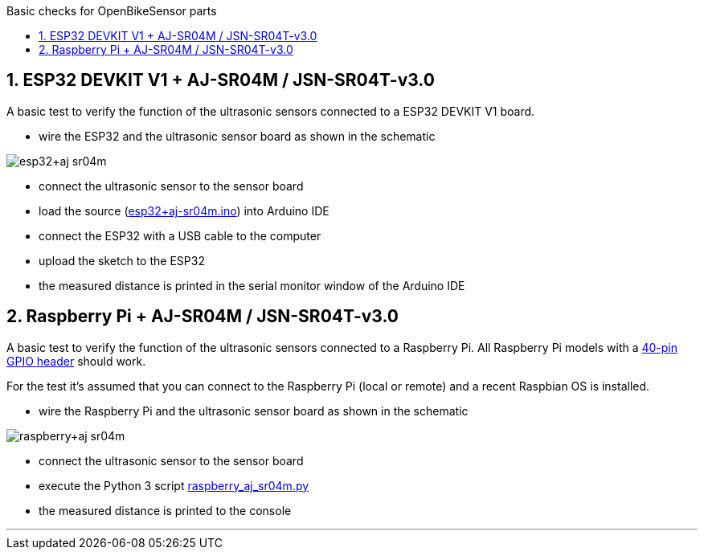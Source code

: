 :toc:
:toc-levels: 4
:toc-title: Basic checks for OpenBikeSensor parts

:sectnums:
:toc-placement!:

toc::[]

== ESP32 DEVKIT V1 + AJ-SR04M / JSN-SR04T-v3.0

A basic test to verify the function of the ultrasonic sensors connected to a ESP32 DEVKIT V1 board.

- wire the ESP32 and the ultrasonic sensor board as shown in the schematic

image::esp32+aj-sr04m.png[]

- connect the ultrasonic sensor to the sensor board
- load the source (link:esp32+aj-sr04m.ino[]) into Arduino IDE
- connect the ESP32 with a USB cable to the computer
- upload the sketch to the ESP32
- the measured distance is printed in the serial monitor window of the Arduino IDE

== Raspberry Pi +  AJ-SR04M / JSN-SR04T-v3.0

A basic test to verify the function of the ultrasonic sensors connected to a Raspberry Pi.
All Raspberry Pi models with a https://www.raspberrypi.org/documentation/usage/gpio/[40-pin GPIO header] should work.

For the test it's assumed that you can connect to the Raspberry Pi (local or remote) and a recent Raspbian OS is installed.

- wire the Raspberry Pi and the ultrasonic sensor board as shown in the schematic

image::raspberry+aj-sr04m.png[]

- connect the ultrasonic sensor to the sensor board
- execute the Python 3 script link:raspberry_aj_sr04m.py[]
- the measured distance is printed to the console

'''